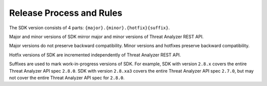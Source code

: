 .. _release-process:

Release Process and Rules
=========================

The SDK version consists of 4 parts: ``{major}.{minor}.{hotfix}{suffix}``.

Major and minor versions of SDK mirror major and minor versions of Threat Analyzer REST API.

Major versions do not preserve backward compatibility. Minor versions and hotfixes preserve backward compatibility.

Hotfix versions of SDK are incremented independently of Threat Analyzer REST API.

Suffixes are used to mark work-in-progress versions of SDK.
For example, SDK with version ``2.8.x`` covers the entire Threat Analyzer API spec ``2.8.0``.
SDK with version ``2.8.xa3`` covers the entire Threat Analyzer API spec ``2.7.0``, but may not cover the entire Threat Analyzer API spec for ``2.8.0``.
